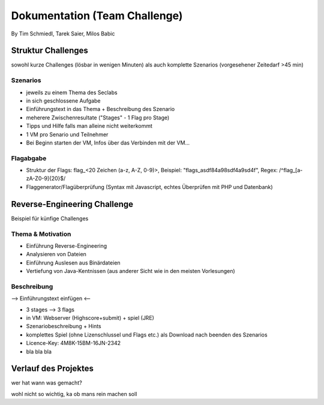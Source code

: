 ===============================
Dokumentation (Team Challenge)
===============================
By Tim Schmiedl, Tarek Saier, Milos Babic


Struktur Challenges
====================
sowohl kurze Challenges (lösbar in wenigen Minuten)
als auch komplette Szenarios (vorgesehener Zeitedarf >45 min)

Szenarios
----------
- jeweils zu einem Thema des Seclabs
- in sich geschlossene Aufgabe
- Einführungstext in das Thema + Beschreibung des Szenario
- meherere Zwischenresultate ("Stages" - 1 Flag pro Stage)
- Tipps und Hilfe falls man alleine nicht weiterkommt
- 1 VM pro Senario und Teilnehmer
- Bei Beginn starten der VM, Infos über das Verbinden mit der VM...

Flagabgabe
-----------
- Struktur der Flags: flag_<20 Zeichen (a-z, A-Z, 0-9)>, Beispiel: "flags_asdf84a98sdf4a9sd4f", Regex: /^flag_[a-zA-Z0-9]{20}$/
- Flaggenerator/Flagüberprüfung (Syntax mit Javascript, echtes Überprüfen mit PHP und Datenbank)


Reverse-Engineering Challenge
==============================
Beispiel für künfige Challenges


Thema & Motivation
-------------------
- Einführung Reverse-Engineering
- Analysieren von Dateien
- Einführung Auslesen aus Binärdateien
- Vertiefung von Java-Kentnissen (aus anderer Sicht wie in den meisten Vorlesungen)

Beschreibung
-------------
--> Einführungstext einfügen <--

- 3 stages --> 3 flags
- in VM: Webserver (Highscore+submit) + spiel (JRE)
- Szenariobeschreibung + Hints
- komplettes Spiel (ohne Lizenschlussel und Flags etc.) als Download nach beenden des Szenarios
- Licence-Key: 4M8K-15BM-16JN-2342
- bla bla bla


Verlauf des Projektes
======================
wer hat wann was gemacht?

wohl nicht so wichtig, ka ob mans rein machen soll
